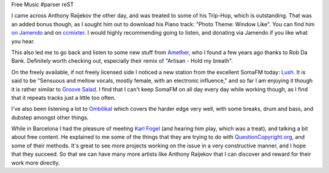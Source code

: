 Free Music
#parser reST

I came across Anthony Raijekov the other day, and was treated to some of his
Trip-Hop, which is outstanding. That was an added bonus though, as I sought him
out to download his Piano track: "Photo Theme: Window Like". You can find him
`on Jamendo`_ and on `ccmixter`_. I would highly recommending going to listen,
and donating via Jamendo if you like what you hear.

.. _on Jamendo: http://www.jamendo.com/en/artist/antony.raijekov
.. _ccmixter: http://ccmixter.org/people/zeos

This also led me to go back and listen to some new stuff from `Amether`_, who
I found a few years ago thanks to Rob Da Bank. Definitely worth checking out,
especially their remix of "Artisan - Hold my breath".

.. _Amether: http://www.frikateers.com/amether/

On the freely available, if not freely licensed side I noticed a new station
from the excellent SomaFM today: `Lush`_. It is said to be "Sensuous and mellow
vocals, mostly female, with an electronic influence," and so far I am enjoying
it though it is rather similar to `Groove Salad`_. I find that I can't keep
SomaFM on all day every day while working though, as I find that it repeats
tracks just a little too often.

.. _Lush: http://somafm.com/play/lush
.. _Groove Salad: http://somafm.com/play/groovesalad

I've also been listening a lot to `Ombilikal`_ which covers the harder edge
very well, with some breaks, drum and bass, and dubstep amongst other things.

.. _Ombilikal: http://webradio.ombilikal.org/

While in Barcelona I had the pleasure of meeting `Karl Fogel`_ (and hearing
him play, which was a treat), and talking a bit about free content. He
explained to me some of the things that they are trying to do with
`QuestionCopyright.org`_, and some of their methods. It's great to see more
projects working on the issue in a very constructive manner, and I hope that
they succeed. So that we can have many more artists like Anthony Raijekov
that I can discover and reward for their work more directly.

.. _Karl Fogel: http://www.red-bean.com/kfogel/
.. _QuestionCopyright.org: http://questioncopyright.org/
